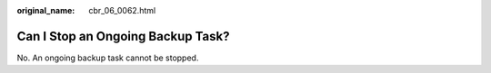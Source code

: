 :original_name: cbr_06_0062.html

.. _cbr_06_0062:

Can I Stop an Ongoing Backup Task?
==================================

No. An ongoing backup task cannot be stopped.
